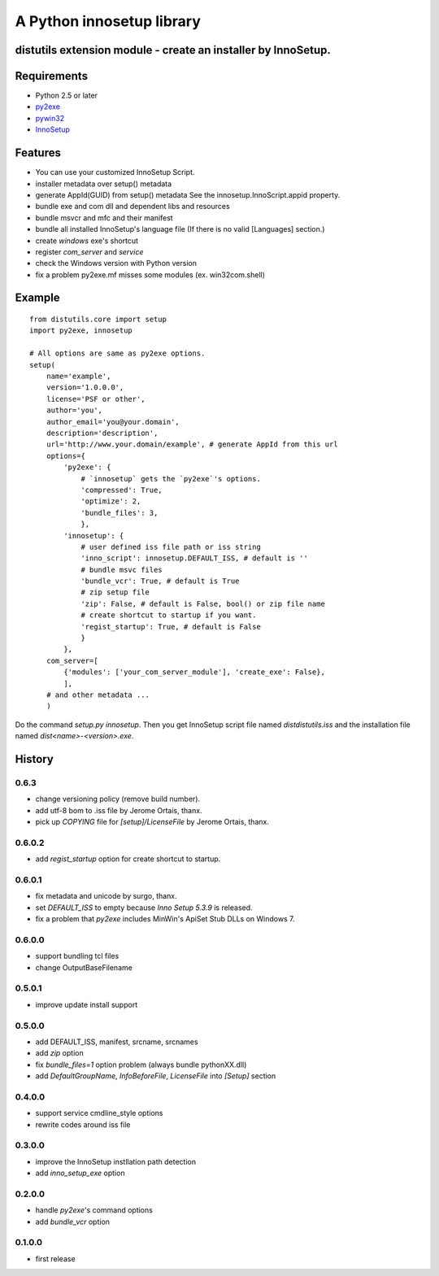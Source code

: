 .. -*- restructuredtext -*-

==========================
A Python innosetup library
==========================
distutils extension module - create an installer by InnoSetup.
--------------------------------------------------------------

Requirements
------------

* Python 2.5 or later
* `py2exe <http://pypi.python.org/pypi/py2exe>`_
* `pywin32 <http://pypi.python.org/pypi/pywin32>`_
* `InnoSetup <http://www.innosetup.com/>`_

Features
--------

* You can use your customized InnoSetup Script.
* installer metadata over setup() metadata
* generate AppId(GUID) from setup() metadata
  See the innosetup.InnoScript.appid property.
* bundle exe and com dll and dependent libs and resources
* bundle msvcr and mfc and their manifest
* bundle all installed InnoSetup's language file
  (If there is no valid [Languages] section.)
* create `windows` exe's shortcut
* register `com_server` and `service`
* check the Windows version with Python version
* fix a problem py2exe.mf misses some modules (ex. win32com.shell)

Example
-------
::

    from distutils.core import setup
    import py2exe, innosetup

    # All options are same as py2exe options.
    setup(
        name='example',
        version='1.0.0.0',
        license='PSF or other',
        author='you',
        author_email='you@your.domain',
        description='description',
        url='http://www.your.domain/example', # generate AppId from this url
        options={
            'py2exe': {
                # `innosetup` gets the `py2exe`'s options.
                'compressed': True,
                'optimize': 2,
                'bundle_files': 3,
                },
            'innosetup': {
                # user defined iss file path or iss string
                'inno_script': innosetup.DEFAULT_ISS, # default is ''
                # bundle msvc files
                'bundle_vcr': True, # default is True
                # zip setup file
                'zip': False, # default is False, bool() or zip file name
                # create shortcut to startup if you want.
                'regist_startup': True, # default is False
                }
            },
        com_server=[
            {'modules': ['your_com_server_module'], 'create_exe': False},
            ],
        # and other metadata ...
        )

Do the command `setup.py innosetup`.
Then you get InnoSetup script file named `dist\distutils.iss` and
the installation file named `dist\<name>-<version>.exe`.


History
-------
0.6.3
~~~~~

* change versioning policy (remove build number).
* add utf-8 bom to .iss file by Jerome Ortais, thanx.
* pick up `COPYING` file for `[setup]/LicenseFile` by Jerome Ortais, thanx.

0.6.0.2
~~~~~~~

* add `regist_startup` option for create shortcut to startup.

0.6.0.1
~~~~~~~

* fix metadata and unicode by surgo, thanx.
* set `DEFAULT_ISS` to empty because `Inno Setup 5.3.9` is released.
* fix a problem that `py2exe` includes MinWin's ApiSet Stub DLLs on Windows 7.

0.6.0.0
~~~~~~~

* support bundling tcl files
* change OutputBaseFilename

0.5.0.1
~~~~~~~

* improve update install support

0.5.0.0
~~~~~~~

* add DEFAULT_ISS, manifest, srcname, srcnames
* add `zip` option
* fix `bundle_files=1` option problem (always bundle pythonXX.dll)
* add `DefaultGroupName`, `InfoBeforeFile`, `LicenseFile` into `[Setup]`
  section

0.4.0.0
~~~~~~~

* support service cmdline_style options
* rewrite codes around iss file

0.3.0.0
~~~~~~~

* improve the InnoSetup instllation path detection
* add `inno_setup_exe` option

0.2.0.0
~~~~~~~

* handle `py2exe`'s command options
* add `bundle_vcr` option

0.1.0.0
~~~~~~~

* first release
